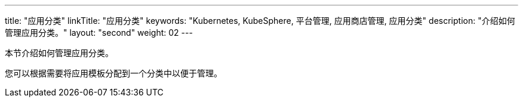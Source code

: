 ---
title: "应用分类"
linkTitle: "应用分类"
keywords: "Kubernetes, KubeSphere, 平台管理, 应用商店管理, 应用分类"
description: "介绍如何管理应用分类。"
layout: "second"
weight: 02
---



本节介绍如何管理应用分类。

您可以根据需要将应用模板分配到一个分类中以便于管理。
